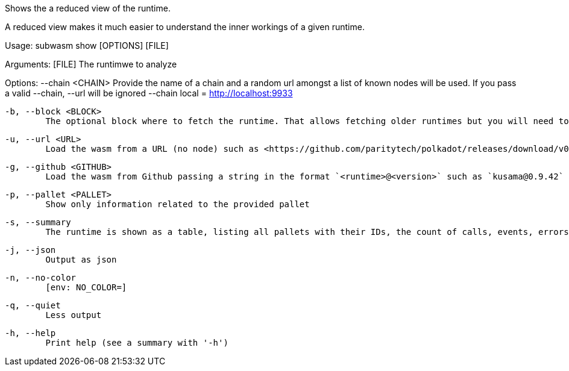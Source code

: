 Shows the a reduced view of the runtime.

A reduced view makes it much easier to understand the inner workings of a given runtime.

Usage: subwasm show [OPTIONS] [FILE]

Arguments:
  [FILE]
          The runtimwe to analyze

Options:
      --chain <CHAIN>
          Provide the name of a chain and a random url amongst a list of known nodes will be used. If you pass a valid --chain, --url will be ignored --chain local = http://localhost:9933

  -b, --block <BLOCK>
          The optional block where to fetch the runtime. That allows fetching older runtimes but you will need to connect to archive nodes. Currently, you must pass a block hash. Passing the block numbers is not supported

  -u, --url <URL>
          Load the wasm from a URL (no node) such as <https://github.com/paritytech/polkadot/releases/download/v0.9.42/polkadot_runtime-v9420.compact.compressed.wasm>

  -g, --github <GITHUB>
          Load the wasm from Github passing a string in the format `<runtime>@<version>` such as `kusama@0.9.42`

  -p, --pallet <PALLET>
          Show only information related to the provided pallet

  -s, --summary
          The runtime is shown as a table, listing all pallets with their IDs, the count of calls, events, errors, constants and storage items

  -j, --json
          Output as json

  -n, --no-color
          [env: NO_COLOR=]

  -q, --quiet
          Less output

  -h, --help
          Print help (see a summary with '-h')
